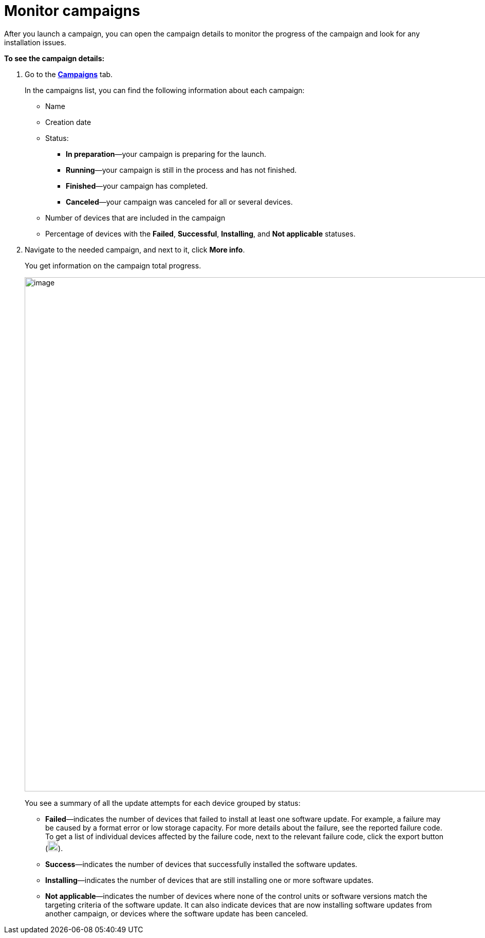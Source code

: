 = Monitor campaigns

// tag::monitor_campaigns[]

After you launch a campaign, you can open the campaign details to monitor the progress of the campaign and look for any installation issues.

*To see the campaign details:*

. Go to the https://connect.ota.here.com/#/campaigns[*Campaigns*, window="_blank"] tab.
+
In the campaigns list, you can find the following information about each campaign:

* Name
* Creation date
* Status:
** *In preparation*—your campaign is preparing for the launch.
** *Running*—your campaign is still in the process and has not finished.
** *Finished*—your campaign has completed.
** *Canceled*—your campaign was canceled for all or several devices.
* Number of devices that are included in the campaign
* Percentage of devices with the *Failed*, *Successful*, *Installing*, and *Not applicable* statuses.
. Navigate to the needed campaign, and next to it, click *More info*.
+
You get information on the campaign total progress.
+
[.lightbackground]
image::img::campaign_details.png[image,1000]
+
You see a summary of all the update attempts for each device grouped by status:

* *Failed*—indicates the number of devices that failed to install at least one software update. For example, a failure may be caused by a format error or low storage capacity. For more details about the failure, see the reported failure code. To get a list of individual devices affected by the failure code, next to the relevant failure code, click the export button (image:img::download.png[Icon,20,20]).
* *Success*—indicates the number of devices that successfully installed the software updates.
* *Installing*—indicates the number of devices that are still installing one or more software updates.
* *Not applicable*—indicates the number of devices where none of the control units or software versions match the targeting criteria of the software update. It can also indicate devices that are now installing software updates from another campaign, or devices where the software update has been canceled.

// end::monitor_campaigns[]
